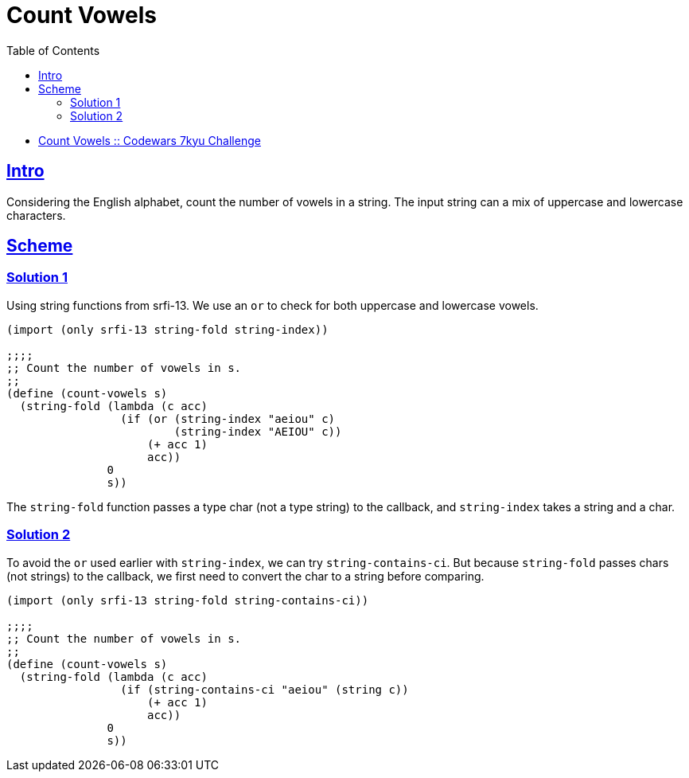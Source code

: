 = Count Vowels
:page-subtitle: 7kyu Codewars Challenge
:page-tags: codewars algorithm
:favicon: https://fernandobasso.dev/cmdline.png
:icons: font
:sectlinks:
:sectnums!:
:toclevels: 6
:toc: left
:source-highlighter: highlight.js
:imagesdir: __assets
:stem: latexmath
ifdef::env-github[]
:tip-caption: :bulb:
:note-caption: :information_source:
:important-caption: :heavy_exclamation_mark:
:caution-caption: :fire:
:warning-caption: :warning:
endif::[]

* link:https://www.codewars.com/kata/54ff3102c1bad923760001f3[Count Vowels :: Codewars 7kyu Challenge^]

== Intro

Considering the English alphabet, count the number of vowels in a string.
The input string can a mix of uppercase and lowercase characters.

== Scheme

=== Solution 1

Using string functions from srfi-13.
We use an `or` to check for both uppercase and lowercase vowels.

[source,scheme]
----
(import (only srfi-13 string-fold string-index))

;;;;
;; Count the number of vowels in s.
;;
(define (count-vowels s)
  (string-fold (lambda (c acc)
                 (if (or (string-index "aeiou" c)
                         (string-index "AEIOU" c))
                     (+ acc 1)
                     acc))
               0
               s))
----

The `string-fold` function passes a type char (not a type string) to the callback, and `string-index` takes a string and a char.

=== Solution 2

To avoid the `or` used earlier with `string-index`, we can try `string-contains-ci`.
But because `string-fold` passes chars (not strings) to the callback, we first need to convert the char to a string before comparing.

[source,scheme]
----
(import (only srfi-13 string-fold string-contains-ci))

;;;;
;; Count the number of vowels in s.
;;
(define (count-vowels s)
  (string-fold (lambda (c acc)
                 (if (string-contains-ci "aeiou" (string c))
                     (+ acc 1)
                     acc))
               0
               s))
----

